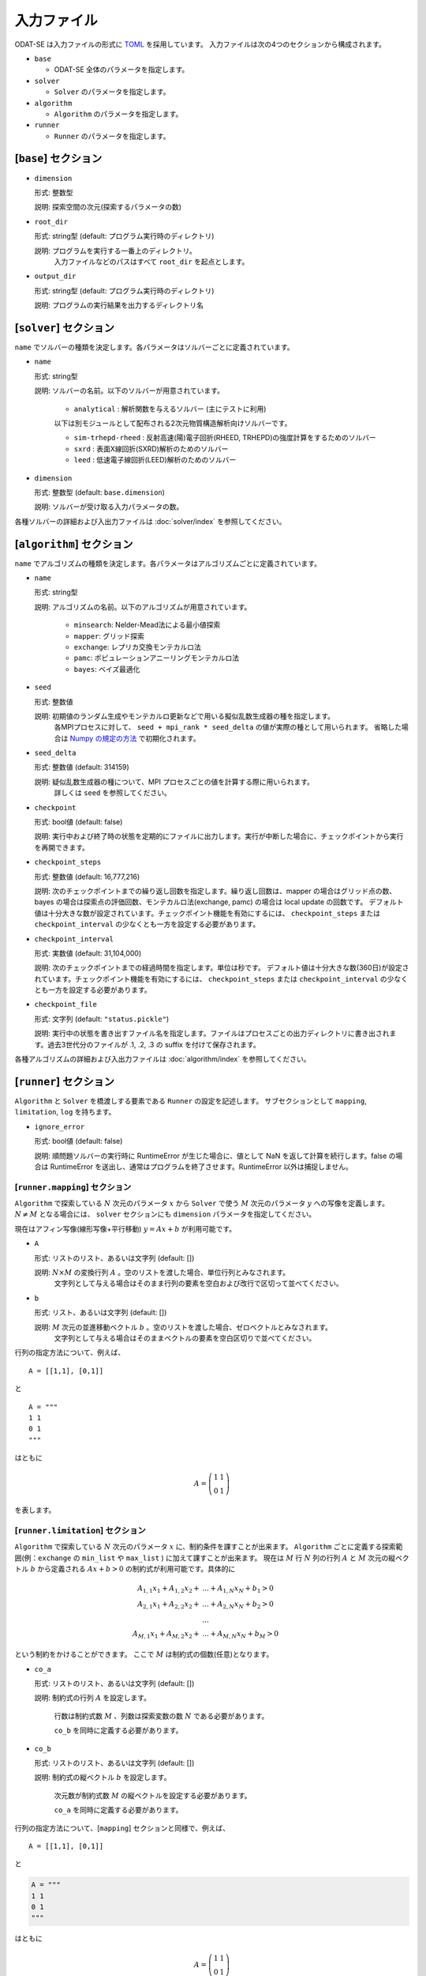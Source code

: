 入力ファイル
================================

ODAT-SE は入力ファイルの形式に `TOML <https://toml.io/ja/>`_ を採用しています。
入力ファイルは次の4つのセクションから構成されます。

- ``base``

  - ODAT-SE 全体のパラメータを指定します。

- ``solver``

  - ``Solver`` のパラメータを指定します。

- ``algorithm``

  - ``Algorithm`` のパラメータを指定します。

- ``runner``

  - ``Runner`` のパラメータを指定します。

[``base``] セクション
~~~~~~~~~~~~~~~~~~~~~~~~~~~~~~~~

- ``dimension``

  形式: 整数型

  説明: 探索空間の次元(探索するパラメータの数)

- ``root_dir``

  形式: string型 (default: プログラム実行時のディレクトリ)

  説明: プログラムを実行する一番上のディレクトリ。
        入力ファイルなどのパスはすべて ``root_dir`` を起点とします。

- ``output_dir``

  形式: string型 (default: プログラム実行時のディレクトリ)

  説明: プログラムの実行結果を出力するディレクトリ名

[``solver``] セクション
~~~~~~~~~~~~~~~~~~~~~~~~~~~~~~~~

``name`` でソルバーの種類を決定します。各パラメータはソルバーごとに定義されています。

- ``name``

  形式: string型

  説明: ソルバーの名前。以下のソルバーが用意されています。

    - ``analytical`` : 解析関数を与えるソルバー (主にテストに利用)

    以下は別モジュールとして配布される2次元物質構造解析向けソルバーです。

    - ``sim-trhepd-rheed`` : 反射高速(陽)電子回折(RHEED, TRHEPD)の強度計算をするためのソルバー

    - ``sxrd`` : 表面X線回折(SXRD)解析のためのソルバー

    - ``leed`` : 低速電子線回折(LEED)解析のためのソルバー

- ``dimension``
  
  形式: 整数型 (default: ``base.dimension``)

  説明: ソルバーが受け取る入力パラメータの数。


各種ソルバーの詳細および入出力ファイルは :doc:`solver/index` を参照してください。

.. _input_algorithm:

[``algorithm``] セクション
~~~~~~~~~~~~~~~~~~~~~~~~~~~~~~~~

``name`` でアルゴリズムの種類を決定します。各パラメータはアルゴリズムごとに定義されています。

- ``name``

  形式: string型

  説明: アルゴリズムの名前。以下のアルゴリズムが用意されています。

    - ``minsearch``: Nelder-Mead法による最小値探索

    - ``mapper``: グリッド探索

    - ``exchange``:  レプリカ交換モンテカルロ法

    - ``pamc``:  ポピュレーションアニーリングモンテカルロ法

    - ``bayes``:  ベイズ最適化

- ``seed``

  形式: 整数値

  説明: 初期値のランダム生成やモンテカルロ更新などで用いる擬似乱数生成器の種を指定します。
        各MPIプロセスに対して、 ``seed + mpi_rank * seed_delta`` の値が実際の種として用いられます。
        省略した場合は `Numpy の規定の方法 <https://numpy.org/doc/stable/reference/random/legacy.html#numpy.random.RandomState>`_ で初期化されます。


- ``seed_delta``

  形式: 整数値 (default: 314159)

  説明: 疑似乱数生成器の種について、MPI プロセスごとの値を計算する際に用いられます。
        詳しくは ``seed`` を参照してください。

- ``checkpoint``

  形式: bool値 (default: false)

  説明: 実行中および終了時の状態を定期的にファイルに出力します。実行が中断した場合に、チェックポイントから実行を再開できます。

- ``checkpoint_steps``

  形式: 整数値 (default: 16,777,216)

  説明: 次のチェックポイントまでの繰り返し回数を指定します。繰り返し回数は、mapper の場合はグリッド点の数、bayes の場合は探索点の評価回数、モンテカルロ法(exchange, pamc) の場合は local update の回数です。
  デフォルト値は十分大きな数が設定されています。チェックポイント機能を有効にするには、 ``checkpoint_steps`` または ``checkpoint_interval`` の少なくとも一方を設定する必要があります。

- ``checkpoint_interval``

  形式: 実数値 (default: 31,104,000)

  説明: 次のチェックポイントまでの経過時間を指定します。単位は秒です。
  デフォルト値は十分大きな数(360日)が設定されています。チェックポイント機能を有効にするには、 ``checkpoint_steps`` または ``checkpoint_interval`` の少なくとも一方を設定する必要があります。

- ``checkpoint_file``

  形式: 文字列 (default: ``"status.pickle"``)
	
  説明: 実行中の状態を書き出すファイル名を指定します。ファイルはプロセスごとの出力ディレクトリに書き出されます。過去3世代分のファイルが .1, .2, .3 の suffix を付けて保存されます。

  
各種アルゴリズムの詳細および入出力ファイルは :doc:`algorithm/index` を参照してください。


[``runner``] セクション
~~~~~~~~~~~~~~~~~~~~~~~~~~~~~~~~

``Algorithm`` と ``Solver`` を橋渡しする要素である ``Runner`` の設定を記述します。
サブセクションとして ``mapping``, ``limitation``, ``log`` を持ちます。

- ``ignore_error``

  形式: bool値 (default: false)

  説明: 順問題ソルバーの実行時に RuntimeError が生じた場合に、値として NaN を返して計算を続行します。false の場合は RuntimeError を送出し、通常はプログラムを終了させます。RuntimeError 以外は捕捉しません。


[``runner.mapping``] セクション
^^^^^^^^^^^^^^^^^^^^^^^^^^^^^^^^

``Algorithm`` で探索している :math:`N` 次元のパラメータ :math:`x` から ``Solver`` で使う :math:`M` 次元のパラメータ :math:`y` への写像を定義します。
:math:`N \ne M` となる場合には、 ``solver`` セクションにも ``dimension`` パラメータを指定してください。

現在はアフィン写像(線形写像+平行移動) :math:`y = Ax+b` が利用可能です。

- ``A``

  形式: リストのリスト、あるいは文字列 (default: [])

  説明: :math:`N \times M` の変換行列 :math:`A` 。空のリストを渡した場合、単位行列とみなされます。
        文字列として与える場合はそのまま行列の要素を空白および改行で区切って並べてください。

- ``b``

  形式: リスト、あるいは文字列 (default: [])

  説明: :math:`M` 次元の並進移動ベクトル :math:`b` 。空のリストを渡した場合、ゼロベクトルとみなされます。
        文字列として与える場合はそのままベクトルの要素を空白区切りで並べてください。

行列の指定方法について、例えば、 ::

  A = [[1,1], [0,1]]

と ::

  A = """
  1 1
  0 1
  """

はともに

.. math::

  A = \left(
  \begin{matrix}
  1 & 1 \\
  0 & 1
  \end{matrix}
  \right)

を表します。

[``runner.limitation``] セクション
^^^^^^^^^^^^^^^^^^^^^^^^^^^^^^^^^^^^^^^^^^^^^^^^^^^^^^^^^^^^^^^^

``Algorithm`` で探索している :math:`N` 次元のパラメータ :math:`x` に、制約条件を課すことが出来ます。
``Algorithm`` ごとに定義する探索範囲(例：``exchange`` の ``min_list`` や ``max_list`` ) に加えて課すことが出来ます。
現在は :math:`M` 行 :math:`N` 列の行列 :math:`A` と :math:`M` 次元の縦ベクトル :math:`b` から定義される :math:`Ax+b>0` の制約式が利用可能です。具体的に

.. math::

  A_{1,1} x_{1} + A_{1,2} x_{2} + &... + A_{1,N} x_{N} + b_{1} > 0\\
  A_{2,1} x_{1} + A_{2,2} x_{2} + &... + A_{2,N} x_{N} + b_{2} > 0\\
  &...\\
  A_{M,1} x_{1} + A_{M,2} x_{2} + &... + A_{M,N} x_{N} + b_{M} > 0 

という制約をかけることができます。
ここで :math:`M` は制約式の個数(任意)となります。 

- ``co_a``

  形式: リストのリスト、あるいは文字列 (default: [])

  説明: 制約式の行列 :math:`A` を設定します。

        行数は制約式数 :math:`M` 、列数は探索変数の数 :math:`N` である必要があります。

        ``co_b`` を同時に定義する必要があります。

- ``co_b``

  形式: リストのリスト、あるいは文字列 (default: [])

  説明: 制約式の縦ベクトル :math:`b` を設定します。

        次元数が制約式数 :math:`M` の縦ベクトルを設定する必要があります。

        ``co_a`` を同時に定義する必要があります。

行列の指定方法について、[``mapping``] セクションと同様で、例えば、 ::

  A = [[1,1], [0,1]]

と

.. code-block:: toml

  A = """
  1 1
  0 1
  """

はともに

.. math::

  A = \left(
  \begin{matrix}
  1 & 1 \\
  0 & 1
  \end{matrix}
  \right)

を表します。また、

.. code-block:: toml
  
  co_b = [[0], [-1]]

と

.. code-block:: toml

  co_b = """0 -1"""
  
と

.. code-block:: toml

  co_b = """
  0 
  -1
  """

はともに

.. math::

  b = \left(
  \begin{matrix}
  0 \\
  -1 
  \end{matrix}
  \right)

を表します。
``co_a`` と ``co_b`` のどちらも定義しない場合、制約式を課さずに探索します。

[``runner.log``] セクション
^^^^^^^^^^^^^^^^^^^^^^^^^^^^^^^^

solver 呼び出しのlogging に関する設定です。

- ``filename``

  形式: 文字列 (default: "runner.log")

  説明: ログファイルの名前。

- ``interval``

  形式: 整数 (default: 0)

  説明: solver を interval 回呼ぶ毎にログが書き出されます。0以下の場合、ログ書き出しは行われません。

- ``write_result``

  形式: 真偽値 (default: false)

  説明: solver からの出力を記録するかどうかを指定します。

- ``write_input``

  形式: 真偽値 (default: false)

  説明: solver への入力を記録するかどうかを指定します。

MPI並列計算
~~~~~~~~~~~~~~~~~~~~~~~~~~~~~~~~

ODAT-SEは、MPIを用いた並列計算をサポートしています。MPIを使用することで、複数のプロセスを用いて計算を高速化できます。

- ``exchange`` 、 ``pamc`` 、 ``mapper`` などのアルゴリズムはMPI並列計算による高速化が可能です
- 並列実行時は、各プロセスがそれぞれ独自の乱数系列を持ちます (``seed`` と ``seed_delta`` パラメータ参照)
- チェックポイントファイルは各プロセスごとに作成されます

実行例:

.. code-block:: bash

    $ mpirun -np 4 odatse input.toml

``-np 4`` の部分は使用するプロセス数を指定します。使用可能なコア数に応じて調整してください。

環境によっては ``mpiexec`` や他のコマンド、またはジョブスケジューラを通してMPIプログラムを実行する場合もあります。特に大規模計算機センターなどでは、システム固有の実行方法があります。詳しくはご利用の環境のマニュアルを参照してください。

.. note::
   アルゴリズムによって並列化効率は異なります。例えば ``exchange`` では、レプリカ数と同じかそれ以下のプロセス数を使用するのが効率的です。
